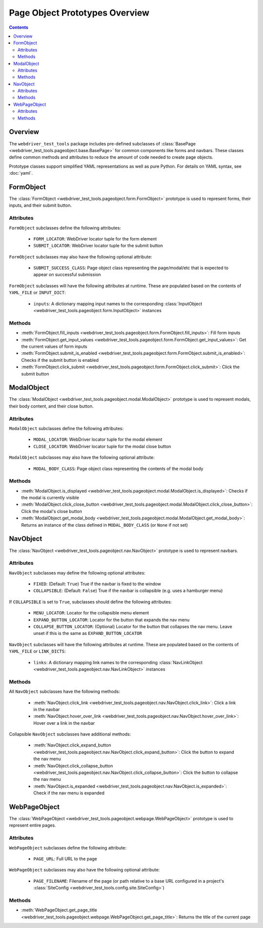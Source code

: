 ===============================
Page Object Prototypes Overview
===============================

.. contents::

Overview
========

.. todo expand

The ``webdriver_test_tools`` package includes pre-defined subclasses of
:class:`BasePage <webdriver_test_tools.pageobject.base.BasePage>` for common
components like forms and navbars. These classes define common methods and
attributes to reduce the amount of code needed to create page objects.

Prototype classes support simplified YAML representations as well as pure
Python. For details on YAML syntax, see :doc:`yaml`.


FormObject
==========

The :class:`FormObject <webdriver_test_tools.pageobject.form.FormObject>`
prototype is used to represent forms, their inputs, and their submit button.

Attributes
----------

``FormObject`` subclasses define the following attributes:

   * ``FORM_LOCATOR``: WebDriver locator tuple for the form element
   * ``SUBMIT_LOCATOR``: WebDriver locator tuple for the submit button

``FormObject`` subclasses may also have the following optional attribute:

   * ``SUBMIT_SUCCESS_CLASS``: Page object class representing the page/modal/etc
     that is expected to appear on successful submission

``FormObject`` subclasses will have the following attributes at runtime. These
are populated based on the contents of ``YAML_FILE`` or ``INPUT_DICT``:

   * ``inputs``: A dictionary mapping input names to the corresponding
     :class:`InputObject <webdriver_test_tools.pageobject.form.InputObject>`
     instances


Methods
-------

* :meth:`FormObject.fill_inputs
  <webdriver_test_tools.pageobject.form.FormObject.fill_inputs>`: Fill form
  inputs
* :meth:`FormObject.get_input_values
  <webdriver_test_tools.pageobject.form.FormObject.get_input_values>`: Get the
  current values of form inputs
* :meth:`FormObject.submit_is_enabled
  <webdriver_test_tools.pageobject.form.FormObject.submit_is_enabled>`: Checks
  if the submit button is enabled
* :meth:`FormObject.click_submit
  <webdriver_test_tools.pageobject.form.FormObject.click_submit>`: Click the
  submit button


ModalObject
===========

The :class:`ModalObject <webdriver_test_tools.pageobject.modal.ModalObject>`
prototype is used to represent modals, their body content, and their close
button.

Attributes
----------

``ModalObject`` subclasses define the following attributes:

   * ``MODAL_LOCATOR``: WebDriver locator tuple for the modal element
   * ``CLOSE_LOCATOR``: WebDriver locator tuple for the modal close button

``ModalObject`` subclasses may also have the following optional attribute:

   * ``MODAL_BODY_CLASS``: Page object class representing the contents of the
     modal body


Methods
-------

* :meth:`ModalObject.is_displayed
  <webdriver_test_tools.pageobject.modal.ModalObject.is_displayed>`: Checks if
  the modal is currently visible
* :meth:`ModalObject.click_close_button
  <webdriver_test_tools.pageobject.modal.ModalObject.click_close_button>`: Click
  the modal's close button
* :meth:`ModalObject.get_modal_body
  <webdriver_test_tools.pageobject.modal.ModalObject.get_modal_body>`: Returns
  an instance of the class defined in ``MODAL_BODY_CLASS`` (or ``None`` if not
  set)


NavObject
=========

The :class:`NavObject <webdriver_test_tools.pageobject.nav.NavObject>` prototype
is used to represent navbars.

Attributes
----------

``NavObject`` subclasses may define the following optional attributes:

   * ``FIXED``: (Default: ``True``) True if the navbar is fixed to the window
   * ``COLLAPSIBLE``: (Default: ``False``) True if the navbar is collapsible
     (e.g. uses a hamburger menu)

If ``COLLAPSIBLE`` is set to ``True``, subclasses should define the following
attributes:

   * ``MENU_LOCATOR``: Locator for the collapsible menu element
   * ``EXPAND_BUTTON_LOCATOR``: Locator for the button that expands the nav menu
   * ``COLLAPSE_BUTTON_LOCATOR``: (Optional) Locator for the button that
     collapses the nav menu. Leave unset if this is the same as
     ``EXPAND_BUTTON_LOCATOR``

``NavObject`` subclasses will have the following attributes at runtime. These
are populated based on the contents of ``YAML_FILE`` or ``LINK_DICTS``:

   * ``links``: A dictionary mapping link names to the corresponding
     :class:`NavLinkObject <webdriver_test_tools.pageobject.nav.NavLinkObject>`
     instances


Methods
-------

All ``NavObject`` subclasses have the following methods:

   * :meth:`NavObject.click_link
     <webdriver_test_tools.pageobject.nav.NavObject.click_link>`: Click a link
     in the navbar
   * :meth:`NavObject.hover_over_link
     <webdriver_test_tools.pageobject.nav.NavObject.hover_over_link>`: Hover
     over a link in the navbar

Collapsible ``NavObject`` subclasses have additional methods:

   * :meth:`NavObject.click_expand_button
     <webdriver_test_tools.pageobject.nav.NavObject.click_expand_button>`: Click
     the button to expand the nav menu
   * :meth:`NavObject.click_collapse_button
     <webdriver_test_tools.pageobject.nav.NavObject.click_collapse_button>`:
     Click the button to collapse the nav menu
   * :meth:`NavObject.is_expanded
     <webdriver_test_tools.pageobject.nav.NavObject.is_expanded>`: Check if the
     nav menu is expanded


WebPageObject
=============

.. todo re-phrase? move to top since it's the simplest example? explain other
.. todo usages (e.g. methods to get page object representations of items on that page)

The :class:`WebPageObject
<webdriver_test_tools.pageobject.webpage.WebPageObject>` prototype is used to
represent entire pages.

Attributes
----------

``WebPageObject`` subclasses define the following attribute:

   * ``PAGE_URL``: Full URL to the page

``WebPageObject`` subclasses may also have the following optional attribute:

   * ``PAGE_FILENAME``: Filename of the page (or path relative to a base URL
     configured in a project's :class:`SiteConfig
     <webdriver_test_tools.config.site.SiteConfig>`)


Methods
-------

* :meth:`WebPageObject.get_page_title
  <webdriver_test_tools.pageobject.webpage.WebPageObject.get_page_title>`:
  Returns the title of the current page

